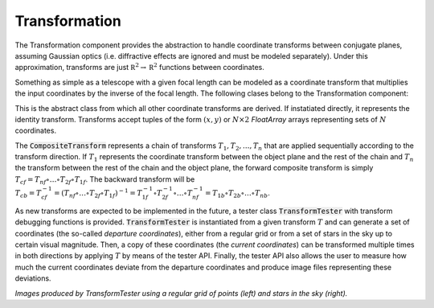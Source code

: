 Transformation
^^^^^^^^^^^^^^
The Transformation component provides the abstraction to handle coordinate transforms between conjugate planes, assuming Gaussian optics (i.e. diffractive effects are ignored and must be modeled separately). Under this approximation, transforms are just :math:`\mathbb R^2\to\mathbb R^2` functions between coordinates.

Something as simple as a telescope with a given focal length can be modeled as a coordinate transform that multiplies the input coordinates by the inverse of the focal length. The following clases belong to the Transformation component:

.. image:: _static/transform.png

.. class:: Transform

   This is the abstract class from which all other coordinate transforms are derived. If instatiated directly, it represents the identity transform. Transforms accept tuples of the form :math:`(x, y)` or :math:`N\times2` `FloatArray` arrays representing sets of :math:`N` coordinates.

   .. method:: _forward(xy)
	      
      Protected method that computes the forward transform over the :code:`ARRAY_TYPE` tuple :code:`xy` and returns a :math:`1\times2` :code:`FloatArray` containing the transformed coordinates. Non-trivial derivations of :code:`Transform` must override at least :code:`_forward` and :code:`_backward`.

   .. method:: _backward(xy)

      Protected method that computes the backward transform over the :code:`ARRAY_TYPE` tuple :code:`xy` and returns a :math:`1\times2` :code:`FloatArray` containing the transformed coordinates. Non-trivial derivations of :code:`Transform` must override at least :code:`_forward` and :code:`_backward`.

   .. method:: _forward_matrix(matrix)

      Protected method that performs :math:`N` forward coordinate transforms all at once over the coordinate list :code:`matrix` in the form of a :math:`N\times2` :code:`FloatArray` and returns the transformed coordinate list as another :math:`N\times2` :code:`FloatArray`. If not overriden by the subclass, this method simply applies :code:`_forward` along the :math:`N` rows of :code:`matrix`.

      
   .. method:: _backward_matrix(matrix)

      Protected method that performs :math:`N` backward coordinate transforms all at once over the coordinate list :code:`matrix` in the form of a :math:`N\times2` :code:`FloatArray` and returns the transformed coordinate list as another :math:`N\times2` :code:`FloatArray`. If not overriden by the subclass, this method simply applies :code:`_backward` along the :math:`N` rows of :code:`matrix`.

   .. method:: forward(xy = None, x = None, y = None)

      Public method that performs a forward transform, accepting either two scalar coordinates :code:`x` and :code:`y` or a tuple / :code:`FloarArray` of coordinates in :code:`xy`. The method automatically determines whether to use :code:`_forward` of :code:`_forward_matrix` according to the arguments passed to it.

   .. method:: backward(xy = None, x = None, y = None)

      Public method that performs a forward transform, accepting either two scalar coordinates :code:`x` and :code:`y` or a tuple / :code:`FloarArray` of coordinates in :code:`xy`. The method automatically determines whether to use :code:`_backward` of :code:`_backward_matrix` according to the arguments passed to it.

   .. method:: generate()

      In case the transform is derived from a set of parameters with uncertainties (e.g. mechanical tolerances, misalignments, precission limits in measurements), this method is called during Monte Carlo testing to initialize the specific transform parameters by drawing a sample from each parameter distribution.

   .. method:: reset()

      In case the transform holds a state (e.g. energy consumed during operation, time variation of the parameter distributions, etc), this method sets any internal state variables to their initial values.

.. class:: CompositeTransform

   The :code:`CompositeTransform` represents a chain of transforms :math:`T_{1},T_{2}, ... ,T_{n}` that are applied sequentially according to the transform direction. If :math:`T_1` represents the coordinate transform between the object plane and the rest of the chain and :math:`T_n` the transform between the rest of the chain and the object plane, the forward composite transform is simply :math:`T_{cf}=T_{nf}\circ \dots \circ T_{2f}\circ T_{1f}`. The backward transform will be :math:`T_{cb}=T_{cf}^{-1}=(T_{nf}\circ \dots \circ T_{2f}\circ T_{1f})^{-1}=T_{1f}^{-1}\circ T_{2f}^{-1}\circ \dots \circ T_{nf}^{-1}=T_{1b}\circ T_{2b}\circ \dots \circ T_{nb}`.

   .. method:: push_front(T)

      Puts the transform :code:`T` in the frontmost position of the transform chain, becoming the first transform to be computed in the forward direction.

   .. method:: push_front(T)

      Puts the transform :code:`T` in the backmost position of the transform chain, becoming the first transform to be computed in the backward direction.

.. class:: TransformTester(T)

   As new transforms are expected to be implemented in the future, a tester class :code:`TransformTester` with transform debugging functions is provided. :code:`TransformTester` is instantiated from a given transform :math:`T` and can generate a set of coordinates (the so-called *departure coordinates*), either from a regular grid or from a set of stars in the sky up to certain visual magnitude. Then, a copy of these coordinates (the *current coordinates*) can be transformed multiple times in both directions by applying :math:`T` by means of the tester API. Finally, the tester API also allows the user to measure how much the current coordinates deviate from the departure coordinates and produce image files representing these deviations. 

   
   .. image:: _static/BrownConradyTransform-distorted.png
      :width: 300
	   
   .. image:: _static/ScaleTransform-distorted.png
      :width: 300
	   
   *Images produced by TransformTester using a regular grid of points (left) and stars in the sky (right).*


   .. method:: generate_stars(ra, dec, ra_width, dec_width, maglimit)

      Initializes the departure coordinates from a set of stars in the sky enclosed in a rectangle centered in right ascension :code:`ra` and declination :code:`dec`, and dimensions :code:`ra_width x dec_width` (both of them in degrees) up to magnitude :code:`maglimit`. Right ascension is encoded in the :math:`x` coordinate and declination in the :math:`y` coordinate.

   .. method:: generate_points(width, height, delta_x, delta_y)

      Initializes the departure coordinates from a set of equally spaced points, assuming a rectangle of size :code:`width x height` with a :code:`delta_x` separation in the horizontal dimension and :code:`delta_y` separation in the vertical dimension.

   .. method:: forward()

      Applies the transform :code:`T` to the current coordinates in the forward direction and replaces them by the result of the transform


   .. method:: backward()

      Applies the transform :code:`T` to the current coordinates in the forward direction and replaces them by the result of the transform.


   .. method:: backfeed()

      Replaces the departure coordinates by the current coordinates, effectively behaving as if the tester departure points were generated from the current state.
   
   .. method:: sample()

      Call :code:`T.generate()` in order to sample the parameter distribution of the transform.

   .. method:: distortion_rms()

      Returns the root-mean-square value of the difference between the current coordinates and the departure coordinates. This value is computed as:

      .. math::
   
        E = \left[\frac{1}{N}\sum_{i=1}^N (x_i-\tilde{x}_i)^2+(y_i-\tilde{y}_i)^2\right]^{1/2}

      With :math:`(x_i, y_i)` the departure coordinates and :math:`(\tilde{x}_i,\tilde{y}_i)` the current (potentially transformed) coordinates.

   .. method:: save_to_image(path)

      Produce an image describing the result of the transformation with respect to the departure points, along with technical information like the exact sequence of applied transformations and the transform RMS.
